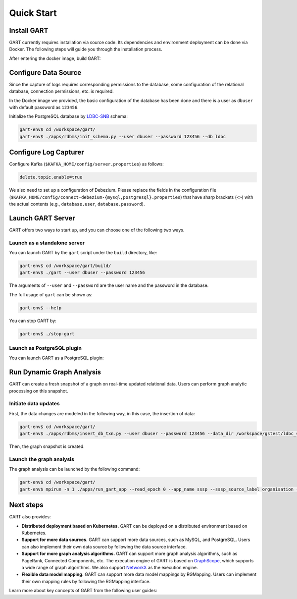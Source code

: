 .. _getting-started:

Quick Start
===============

Install GART
-------------------

GART currently requires installation via source code. Its dependencies and environment deployment can be done via Docker. The following steps will guide you through the installation process.

.. code:: bash
    :linenos:

    $ git clone git@github.com:GraphScope/GART.git
    $ cd GART
    $ docker build . -t gart-env
    $ docker run -it gart-env

After entering the docker image, build GART:

.. code:: bash
    :linenos:

    # In the docker image
    gart-env$ cd /workspace/gart/
    gart-env$ mkdir build; cd build
    gart-env$ cmake .. -DADD_GAE_ENGINE=ON
    gart-env$ make -j

Configure Data Source
----------------------------

Since the capture of logs requires corresponding permissions to the database, some configuration of the relational database, connection permissions, etc. is required.

In the Docker image we provided, the basic configuration of the database has been done and there is a user as ``dbuser`` with default password as ``123456``.

Initialize the PostgreSQL database by `LDBC-SNB`_ schema:

.. code:: bash

    gart-env$ cd /workspace/gart/
    gart-env$ ./apps/rdbms/init_schema.py --user dbuser --password 123456 --db ldbc

.. panels::
   :header: text-center
   :column: col-lg-12 p-2

   .. link-button:: ../../tutorials/data-source-config
      :type: ref
      :text: Tutorial
      :classes: btn-block stretched-link
   ^^^^^^^^^^^^
   Detailed instructions for configuring different data sources.

Configure Log Capturer
----------------------------

Configure Kafka (``$KAFKA_HOME/config/server.properties``) as follows:

.. code:: ini

    delete.topic.enable=true

We also need to set up a configuration of Debezium. Please replace the fields in the configuration file (``$KAFKA_HOME/config/connect-debezium-{mysql,postgresql}.properties``) that have sharp brackets (``<>``) with the actual contents (e.g., ``database.user``, ``database.password``).

Launch GART Server
----------------------------

GART offers two ways to start up, and you can choose one of the following two ways.

Launch as a standalone server
^^^^^^^^^^^^^^^^^^^^^^^^^^^^^

You can launch GART by the ``gart`` script under the ``build`` directory, like:

.. code:: bash

    gart-env$ cd /workspace/gart/build/
    gart-env$ ./gart --user dbuser --password 123456

The arguments of ``--user`` and ``--password`` are the user name and the password in the database.

The full usage of ``gart`` can be shown as:

.. code:: bash

    gart-env$ --help

You can stop GART by:

.. code:: bash

    gart-env$ ./stop-gart

Launch as PostgreSQL plugin
^^^^^^^^^^^^^^^^^^^^^^^^^^^

You can launch GART as a PostgreSQL plugin:

.. code:: postgresql
    :linenos:

    CREATE EXTENSION gart;

    SELECT * FROM gart_set_config('/workspace/gart/apps/pgx/gart-pgx-config-template.ini');

    \i /workspace/gart/vegito/test/schema/rgmapping-ldbc.sql

    SELECT * FROM gart_get_connection('123456');

Run Dynamic Graph Analysis
----------------------------

GART can create a fresh snapshot of a graph on real-time updated relational data. Users can perform graph analytic processing on this snapshot.

Initiate data updates
^^^^^^^^^^^^^^^^^^^^^^^^^^^

First, the data changes are modeled in the following way, in this case, the insertion of data:

.. code:: bash

    gart-env$ cd /workspace/gart/
    gart-env$ ./apps/rdbms/insert_db_txn.py --user dbuser --password 123456 --data_dir /workspace/gstest/ldbc_sample/

Then, the graph snapshot is created.

Launch the graph analysis
^^^^^^^^^^^^^^^^^^^^^^^^^^^

The graph analysis can be launched by the following command:

.. code:: bash

    gart-env$ cd /workspace/gart/
    gart-env$ mpirun -n 1 ./apps/run_gart_app --read_epoch 0 --app_name sssp --sssp_source_label organisation --sssp_source_oid 0 --sssp_weight_name wa_work_from

Next steps
----------

GART also provides:

- **Distributed deployment based on Kubernetes.** GART can be deployed on a distributed environment based on Kubernetes.

- **Support for more data sources.** GART can support more data sources, such as MySQL, and PostgreSQL. Users can also implement their own data source by following the data source interface.

- **Support for more graph analysis algorithms.** GART can support more graph analysis algorithms, such as PageRank, Connected Components, etc. The execution engine of GART is based on `GraphScope`_, which supports a wide range of graph algorithms. We also support `NetworkX`_ as the execution engine.

- **Flexible data model mapping.** GART can support more data model mappings by RGMapping. Users can implement their own mapping rules by following the RGMapping interface.

Learn more about key concepts of GART from the following user guides:

.. panels::
   :header: text-center
   :column: col-lg-12 p-2

   .. link-button:: architecture
      :type: ref
      :text: Architecture
      :classes: btn-block stretched-link
   ^^^^^^^^^^^^
   Overview of GART.

.. panels::
   :header: text-center
   :container: container-lg pb-4
   :column: col-lg-4 col-md-4 col-sm-4 col-xs-12 p-2
   :body: text-center

   .. link-button:: key-concepts/rgmapping
      :type: ref
      :text: RGMapping
      :classes: btn-block stretched-link

   The design of RGMapping and the interface to use it.

   ---

   .. link-button:: key-concepts/graph-storage
      :type: ref
      :text: Dynamic Graph Storage
      :classes: btn-block stretched-link

   The design of the dynamic graph storage in GART.

   ---

   .. link-button:: key-concepts/graph-server
      :type: ref
      :text: Graph Server
      :classes: btn-block stretched-link

   The design of the graph server in GART.

.. _trust the user: https://debezium.io/documentation/reference/stable/postgres-plugins.html#:~:text=pg_hba.conf%20%2C%20configuration%20file%20parameters%20settings

.. _LDBC-SNB: https://ldbcouncil.org/benchmarks/snb/

.. _GraphScope: https://github.com/alibaba/GraphScope

.. _NetworkX: https://networkx.org/
